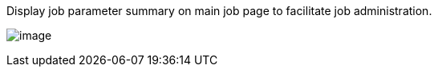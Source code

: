 Display job parameter summary on main job page to facilitate job
administration.

[.confluence-embedded-file-wrapper .image-right-wrapper]#image:docs/images/job-parameter-summary.png[image]#
